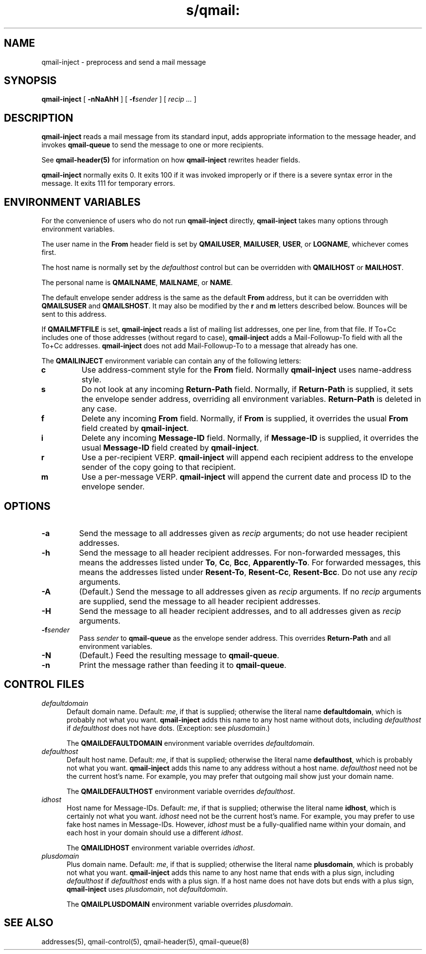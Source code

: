 .TH s/qmail: qmail-inject 8
.SH NAME
qmail-inject \- preprocess and send a mail message
.SH SYNOPSIS
.B qmail-inject
[
.B \-nNaAhH
] [
.B \-f\fIsender
] [
.I recip ...
]
.SH DESCRIPTION
.B qmail-inject
reads a mail message from its standard input,
adds appropriate information to the message header,
and invokes
.B qmail-queue
to send the message
to one or more recipients.

See
.B qmail-header(5)
for information on how
.B qmail-inject
rewrites header fields.

.B qmail-inject
normally exits 0.
It exits 100 if it was invoked improperly
or if there is a severe syntax error in the message.
It exits 111 for temporary errors.
.SH "ENVIRONMENT VARIABLES"
For the convenience of users who do not run
.B qmail-inject
directly,
.B qmail-inject
takes many options through environment variables.

The user name in the
.B From
header field is set by
.BR QMAILUSER ,
.BR MAILUSER ,
.BR USER ,
or
.BR LOGNAME ,
whichever comes first.

The host name is normally set by the
.I defaulthost
control
but can be overridden with
.B QMAILHOST
or
.BR MAILHOST .

The personal name is
.BR QMAILNAME ,
.BR MAILNAME ,
or
.BR NAME .

The default envelope sender address is the same as the
default
.B From
address,
but it can be overridden with
.B QMAILSUSER
and
.BR QMAILSHOST .
It may also be modified by the
.B r
and
.B m
letters described below.
Bounces will be sent to this address.

If
.B QMAILMFTFILE
is set,
.B qmail-inject
reads a list of mailing list addresses,
one per line,
from that file.
If To+Cc includes one of those addresses (without regard to case),
.B qmail-inject
adds a Mail-Followup-To field
with all the To+Cc addresses.
.B qmail-inject
does not add Mail-Followup-To
to a message that already has one.

The
.B QMAILINJECT
environment variable
can contain any of the following letters:
.TP
.B c
Use address-comment style for the
.B From
field.
Normally
.B qmail-inject
uses name-address style.
.TP
.B s
Do not look at any incoming
.B Return-Path
field.
Normally, if
.B Return-Path
is supplied, it sets the envelope sender address,
overriding all environment variables.
.B Return-Path
is deleted in any case.
.TP
.B f
Delete any incoming
.B From
field.
Normally, if
.B From
is supplied, it overrides the usual
.B From
field created by
.BR qmail-inject .
.TP
.B i
Delete any incoming
.B Message-ID
field.
Normally, if
.B Message-ID
is supplied, it overrides the usual
.B Message-ID
field created by
.BR qmail-inject .
.TP
.B r
Use a per-recipient VERP.
.B qmail-inject
will append each recipient address to the envelope sender
of the copy going to that recipient.
.TP
.B m
Use a per-message VERP.
.B qmail-inject
will append the current date and process ID to the envelope sender.
.SH OPTIONS
.TP
.B \-a
Send the message to all addresses given as
.I recip
arguments;
do not use header recipient addresses.
.TP
.B \-h
Send the message to all header recipient addresses.
For non-forwarded messages, this means
the addresses listed under
.BR To ,
.BR Cc ,
.BR Bcc ,
.BR Apparently-To .
For forwarded messages, this means
the addresses listed under
.BR Resent-To ,
.BR Resent-Cc ,
.BR Resent-Bcc .
Do not use any
.I recip
arguments.
.TP
.B \-A
(Default.)
Send the message to all addresses given as
.I recip
arguments.
If no
.I recip
arguments are supplied,
send the message to all header recipient addresses.
.TP
.B \-H
Send the message to all header recipient addresses,
and to all addresses given as
.I recip
arguments.
.TP
.B \-f\fIsender
Pass
.I sender
to
.B qmail-queue
as the envelope sender address.
This overrides
.B Return-Path
and all environment variables.
.TP
.B \-N
(Default.)
Feed the resulting message to
.BR qmail-queue .
.TP
.B \-n
Print the message rather than feeding it to
.BR qmail-queue .
.SH "CONTROL FILES"
.TP 5
.I defaultdomain
Default domain name.
Default:
.IR me ,
if that is supplied;
otherwise the literal name
.BR defaultdomain ,
which is probably not what you want.
.B qmail-inject
adds this name to any host name without dots,
including
.I defaulthost
if
.I defaulthost
does not have dots.
(Exception: see
.IR plusdomain .)

The
.B QMAILDEFAULTDOMAIN
environment variable
overrides
.IR defaultdomain .
.TP 5
.I defaulthost
Default host name.
Default:
.IR me ,
if that is supplied;
otherwise the literal name
.BR defaulthost ,
which is probably not what you want.
.B qmail-inject
adds this name to any address without a host name.
.I defaulthost
need not be the current host's name.
For example,
you may prefer that outgoing mail show
just your domain name.

The
.B QMAILDEFAULTHOST
environment variable overrides
.IR defaulthost .
.TP 5
.I idhost
Host name for Message-IDs.
Default:
.IR me ,
if that is supplied;
otherwise the literal name
.BR idhost ,
which is certainly not what you want.
.I idhost
need not be the current host's name.
For example, you may prefer to use fake
host names in Message-IDs.
However,
.I idhost
must be a fully-qualified name within your domain,
and each host in your domain should use a different
.IR idhost .

The
.B QMAILIDHOST
environment variable overrides
.IR idhost .
.TP 5
.I plusdomain
Plus domain name.
Default:
.IR me ,
if that is supplied;
otherwise the literal name
.BR plusdomain ,
which is probably not what you want.
.B qmail-inject
adds this name to any host name that ends with a plus sign,
including
.I defaulthost
if
.I defaulthost
ends with a plus sign.
If a host name does not have dots but ends with a plus sign,
.B qmail-inject
uses
.IR plusdomain ,
not
.IR defaultdomain .

The
.B QMAILPLUSDOMAIN
environment variable overrides
.IR plusdomain .
.SH "SEE ALSO"
addresses(5),
qmail-control(5),
qmail-header(5),
qmail-queue(8)
